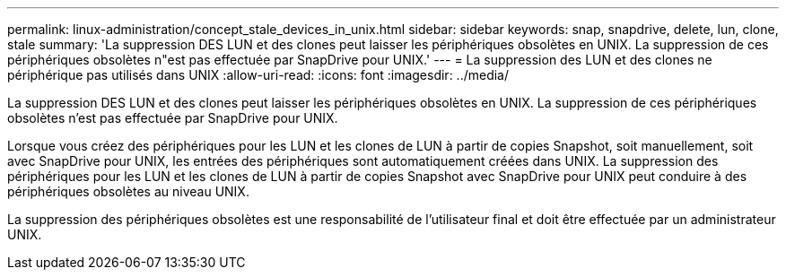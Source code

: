 ---
permalink: linux-administration/concept_stale_devices_in_unix.html 
sidebar: sidebar 
keywords: snap, snapdrive, delete, lun, clone, stale 
summary: 'La suppression DES LUN et des clones peut laisser les périphériques obsolètes en UNIX. La suppression de ces périphériques obsolètes n"est pas effectuée par SnapDrive pour UNIX.' 
---
= La suppression des LUN et des clones ne périphérique pas utilisés dans UNIX
:allow-uri-read: 
:icons: font
:imagesdir: ../media/


[role="lead"]
La suppression DES LUN et des clones peut laisser les périphériques obsolètes en UNIX. La suppression de ces périphériques obsolètes n'est pas effectuée par SnapDrive pour UNIX.

Lorsque vous créez des périphériques pour les LUN et les clones de LUN à partir de copies Snapshot, soit manuellement, soit avec SnapDrive pour UNIX, les entrées des périphériques sont automatiquement créées dans UNIX. La suppression des périphériques pour les LUN et les clones de LUN à partir de copies Snapshot avec SnapDrive pour UNIX peut conduire à des périphériques obsolètes au niveau UNIX.

La suppression des périphériques obsolètes est une responsabilité de l'utilisateur final et doit être effectuée par un administrateur UNIX.

